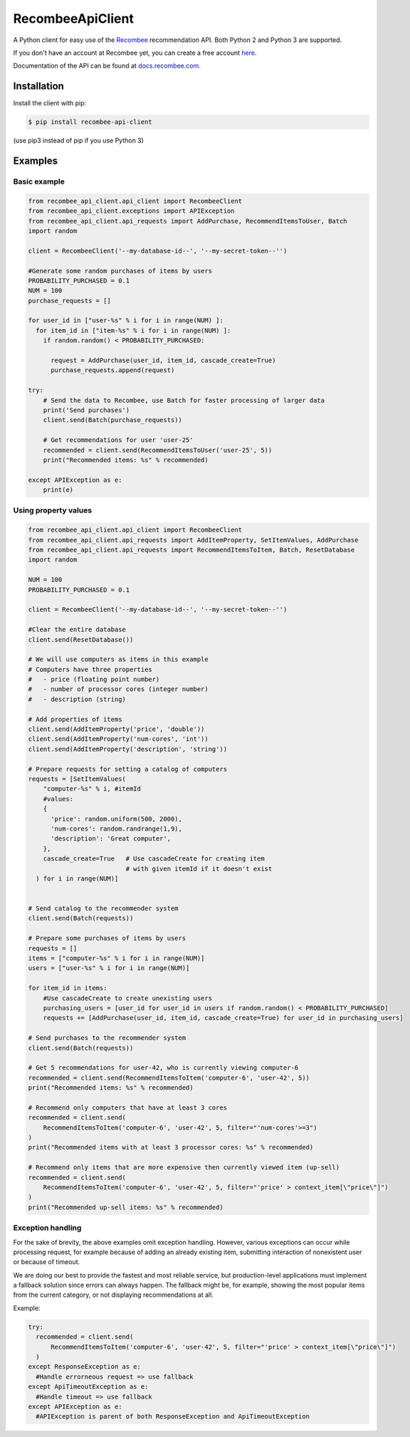 *****************
RecombeeApiClient
*****************

A Python client for easy use of the `Recombee <https://www.recombee.com/>`_  recommendation API. Both Python 2 and Python 3 are supported.

If you don't have an account at Recombee yet, you can create a free account `here <https://www.recombee.com/>`_.

Documentation of the API can be found at `docs.recombee.com <https://docs.recombee.com/>`_.

=============
Installation
=============

Install the client with pip:

.. code-block:: bash

    $ pip install recombee-api-client

(use pip3 instead of pip if you use Python 3)

========
Examples
========

-------------
Basic example
-------------

.. code-block:: python

    from recombee_api_client.api_client import RecombeeClient
    from recombee_api_client.exceptions import APIException
    from recombee_api_client.api_requests import AddPurchase, RecommendItemsToUser, Batch
    import random

    client = RecombeeClient('--my-database-id--', '--my-secret-token--'')

    #Generate some random purchases of items by users
    PROBABILITY_PURCHASED = 0.1
    NUM = 100
    purchase_requests = []

    for user_id in ["user-%s" % i for i in range(NUM) ]:
      for item_id in ["item-%s" % i for i in range(NUM) ]:
        if random.random() < PROBABILITY_PURCHASED:

          request = AddPurchase(user_id, item_id, cascade_create=True)
          purchase_requests.append(request)

    try:
        # Send the data to Recombee, use Batch for faster processing of larger data
        print('Send purchases')
        client.send(Batch(purchase_requests))

        # Get recommendations for user 'user-25'
        recommended = client.send(RecommendItemsToUser('user-25', 5))
        print("Recommended items: %s" % recommended)

    except APIException as e:
        print(e)



---------------------
Using property values
---------------------

.. code-block:: python

    from recombee_api_client.api_client import RecombeeClient
    from recombee_api_client.api_requests import AddItemProperty, SetItemValues, AddPurchase
    from recombee_api_client.api_requests import RecommendItemsToItem, Batch, ResetDatabase
    import random

    NUM = 100
    PROBABILITY_PURCHASED = 0.1

    client = RecombeeClient('--my-database-id--', '--my-secret-token--'')

    #Clear the entire database
    client.send(ResetDatabase())

    # We will use computers as items in this example
    # Computers have three properties 
    #   - price (floating point number)
    #   - number of processor cores (integer number)
    #   - description (string)

    # Add properties of items
    client.send(AddItemProperty('price', 'double'))
    client.send(AddItemProperty('num-cores', 'int'))
    client.send(AddItemProperty('description', 'string'))

    # Prepare requests for setting a catalog of computers
    requests = [SetItemValues(
        "computer-%s" % i, #itemId
        #values:
        { 
          'price': random.uniform(500, 2000),
          'num-cores': random.randrange(1,9),
          'description': 'Great computer',
        },
        cascade_create=True   # Use cascadeCreate for creating item
                              # with given itemId if it doesn't exist
      ) for i in range(NUM)]


    # Send catalog to the recommender system
    client.send(Batch(requests))

    # Prepare some purchases of items by users
    requests = []
    items = ["computer-%s" % i for i in range(NUM)]
    users = ["user-%s" % i for i in range(NUM)]

    for item_id in items:
        #Use cascadeCreate to create unexisting users
        purchasing_users = [user_id for user_id in users if random.random() < PROBABILITY_PURCHASED]
        requests += [AddPurchase(user_id, item_id, cascade_create=True) for user_id in purchasing_users]

    # Send purchases to the recommender system
    client.send(Batch(requests))

    # Get 5 recommendations for user-42, who is currently viewing computer-6
    recommended = client.send(RecommendItemsToItem('computer-6', 'user-42', 5))
    print("Recommended items: %s" % recommended)

    # Recommend only computers that have at least 3 cores
    recommended = client.send(
        RecommendItemsToItem('computer-6', 'user-42', 5, filter="'num-cores'>=3")
    )
    print("Recommended items with at least 3 processor cores: %s" % recommended)

    # Recommend only items that are more expensive then currently viewed item (up-sell)
    recommended = client.send(
        RecommendItemsToItem('computer-6', 'user-42', 5, filter="'price' > context_item[\"price\"]")
    )
    print("Recommended up-sell items: %s" % recommended)

------------------
Exception handling
------------------

For the sake of brevity, the above examples omit exception handling. However, various exceptions can occur while processing request, for example because of adding an already existing item, submitting interaction of nonexistent user or because of timeout.

We are doing our best to provide the fastest and most reliable service, but production-level applications must implement a fallback solution since errors can always happen. The fallback might be, for example, showing the most popular items from the current category, or not displaying recommendations at all.

Example:

.. code-block:: python

  try:
    recommended = client.send(
        RecommendItemsToItem('computer-6', 'user-42', 5, filter="'price' > context_item[\"price\"]")
    )
  except ResponseException as e:
    #Handle errorneous request => use fallback
  except ApiTimeoutException as e:
    #Handle timeout => use fallback
  except APIException as e:
    #APIException is parent of both ResponseException and ApiTimeoutException